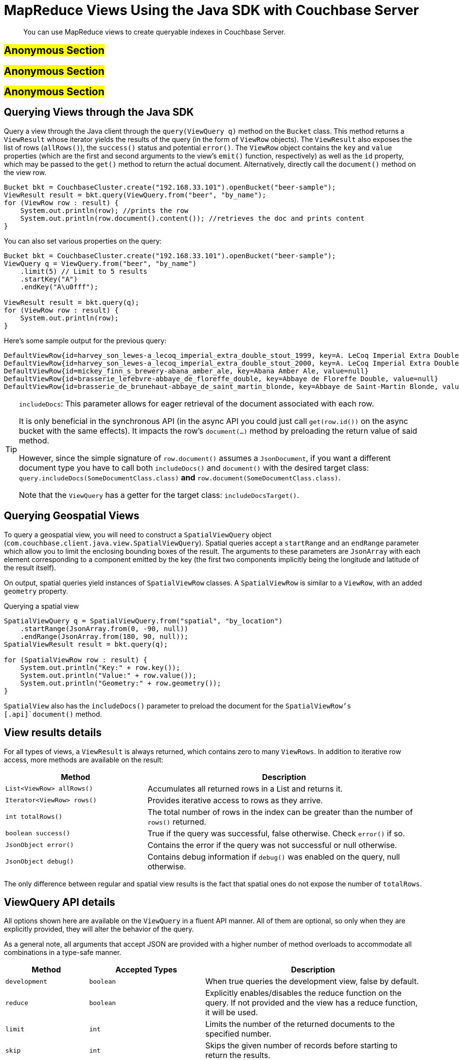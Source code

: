 [#java-views]
= MapReduce Views Using the Java SDK with Couchbase Server
:navtitle: MapReduce Views

[abstract]
You can use MapReduce views to create queryable indexes in Couchbase Server.

== #Anonymous Section#

== #Anonymous Section#

== #Anonymous Section#

== Querying Views through the Java SDK

Query a view through the Java client through the `query(ViewQuery q)` method on the [.api]`Bucket` class.
This method returns a [.api]`ViewResult` whose iterator yields the results of the query (in the form of [.api]`ViewRow` objects).
The [.api]`ViewResult` also exposes the list of rows (`allRows()`), the `success()` status and potential `error()`.
The [.api]`ViewRow` object contains the `key` and `value` properties (which are the first and second arguments to the view's `emit()` function, respectively) as well as the `id` property, which may be passed to the [.api]`get()` method to return the actual document.
Alternatively, directly call the [.api]`document()` method on the view row.

[source,java]
----
Bucket bkt = CouchbaseCluster.create("192.168.33.101").openBucket("beer-sample");
ViewResult result = bkt.query(ViewQuery.from("beer", "by_name");
for (ViewRow row : result) {
    System.out.println(row); //prints the row
    System.out.println(row.document().content()); //retrieves the doc and prints content
}
----

You can also set various properties on the query:

[source,java]
----
Bucket bkt = CouchbaseCluster.create("192.168.33.101").openBucket("beer-sample");
ViewQuery q = ViewQuery.from("beer", "by_name")
    .limit(5) // Limit to 5 results
    .startKey("A")
    .endKey("A\u0fff");

ViewResult result = bkt.query(q);
for (ViewRow row : result) {
    System.out.println(row);
}
----

Here's some sample output for the previous query:

----
DefaultViewRow{id=harvey_son_lewes-a_lecoq_imperial_extra_double_stout_1999, key=A. LeCoq Imperial Extra Double Stout 1999, value=null}
DefaultViewRow{id=harvey_son_lewes-a_lecoq_imperial_extra_double_stout_2000, key=A. LeCoq Imperial Extra Double Stout 2000, value=null}
DefaultViewRow{id=mickey_finn_s_brewery-abana_amber_ale, key=Abana Amber Ale, value=null}
DefaultViewRow{id=brasserie_lefebvre-abbaye_de_floreffe_double, key=Abbaye de Floreffe Double, value=null}
DefaultViewRow{id=brasserie_de_brunehaut-abbaye_de_saint_martin_blonde, key=Abbaye de Saint-Martin Blonde, value=null}
----

[TIP]
====
[.param]`includeDocs`: This parameter allows for eager retrieval of the document associated with each row.

It is only beneficial in the synchronous API (in the async API you could just call `get(row.id())` on the async bucket with the same effects).
It impacts the row's `document(...)` method by preloading the return value of said method.

However, since the simple signature of `row.document()` assumes a `JsonDocument`, if you want a different document type you have to call both `includeDocs()` and `document()` with the desired target class: `query.includeDocs(SomeDocumentClass.class)` *and* `row.document(SomeDocumentClass.class)`.

Note that the `ViewQuery` has a getter for the target class: `includeDocsTarget()`.
====

== Querying Geospatial Views

To query a geospatial view, you will need to construct a [.api]`SpatialViewQuery` object ([.api]`com.couchbase.client.java.view.SpatialViewQuery`).
Spatial queries accept a [.param]`startRange` and an [.param]`endRange` parameter which allow you to limit the enclosing bounding boxes of the result.
The arguments to these parameters are [.api]`JsonArray` with each element corresponding to a component emitted by the key (the first two components implicitly being the longitude and latitude of the result itself).

On output, spatial queries yield instances of [.api]`SpatialViewRow` classes.
A [.api]`SpatialViewRow` is similar to a [.api]`ViewRow`, with an added `geometry` property.

.Querying a spatial view
[source,java]
----
SpatialViewQuery q = SpatialViewQuery.from("spatial", "by_location")
    .startRange(JsonArray.from(0, -90, null))
    .endRange(JsonArray.from(180, 90, null));
SpatialViewResult result = bkt.query(q);

for (SpatialViewRow row : result) {
    System.out.println("Key:" + row.key());
    System.out.println("Value:" + row.value());
    System.out.println("Geometry:" + row.geometry());
}
----

[.api]`SpatialView` also has the [.api]`includeDocs()` parameter to preload the document for the [.api]`SpatialViewRow`'s [.api]`document()` method.

== View results details

For all types of views, a `ViewResult` is always returned, which contains zero to many `ViewRows`.
In addition to iterative row access, more methods are available on the result:

[cols="50,97"]
|===
| Method | Description

| `List<ViewRow> allRows()`
| Accumulates all returned rows in a List and returns it.

| `Iterator<ViewRow> rows()`
| Provides iterative access to rows as they arrive.

| `int totalRows()`
| The total number of rows in the index can be greater than the number of `rows()` returned.

| `boolean success()`
| True if the query was successful, false otherwise.
Check `error()` if so.

| `JsonObject error()`
| Contains the error if the query was not successful or null otherwise.

| `JsonObject debug()`
| Contains debug information if `debug()` was enabled on the query, null otherwise.
|===

The only difference between regular and spatial view results is the fact that spatial ones do not expose the number of `totalRows`.

== ViewQuery API details

All options shown here are available on the `ViewQuery` in a fluent API manner.
All of them are optional, so only when they are explicitly provided, they will alter the behavior of the query.

As a general note, all arguments that accept JSON are provided with a higher number of method overloads to accommodate all combinations in a type-safe manner.

[cols="100,139,261"]
|===
| Method | Accepted Types | Description

| `development`
| `boolean`
| When true queries the development view, false by default.

| `reduce`
| `boolean`
| Explicitly enables/disables the reduce function on the query.
If not provided and the view has a reduce function, it will be used.

| `limit`
| `int`
| Limits the number of the returned documents to the specified number.

| `skip`
| `int`
| Skips the given number of records before starting to return the results.

| `group`
| `boolean`
| Groups the results using the reduce function to a group or single row.

| `groupLevel`
| `int`
| Specifies the group level to be used.

| `inclusiveEnd`
| `boolean`
| Whether the specified end key should be included in the result.

| `stale`
| `Stale.TRUE, Stale.FALSE, Stale.UPDATE_AFTER (default)`
| Defines how stale the view results are allowed to be in the query.

| `debug`
| `boolean`
| Enabled debugging on view queries.

| `onError`
| `OnError.STOP (default), OnError.CONTINUE`
| Sets the response in the event of an error.

| `descending`
| `boolean`
| Returns the documents in descending order by key if `true`, default is `false`.

| `key`
| `JSON`
| The exact key to return from the query.

| `keys`
| `JsonArray`
| Only the given matching keys will be returned.

| `startKeyDocId`
| `String`
| Where to start searching for the key range.
Can be used for efficient pagination.

| `endKeyDocId`
| `String`
| Where to stop searching for the key range.

| `startKey`
| `JSON`
| The key where the row return range should start.

| `endKey`
| `JSON`
| The key where the row return range should end.

| `includeDocs`
| `boolean`, optional `Class<? extends Document>`
| Wether or not to automatically fetch the document corresponding to each row.
The second parameter is the target class for the document, `JsonDocument` if omitted.

This method is needed only when using the blocking API since on the async API there is no benefit over just calling [.api]`.document()` in the stream.

See note on `includeDocs` below.
|===

NOTE: *Important when using Grouping:*`group(boolean)` and `groupLevel(int)` should not be used together in the same view query.
It is sufficient only to set the grouping level only and use this setter in cases where you always want the highest group level implicitly.

== SpatialViewQuery API details

All options shown here are available on the `SpatialViewQuery` in a fluent API manner.
All of them are optional, so only when they are explicitly provided, they will alter the behaviour of the query.

[cols="100,147,245"]
|===
| Method | Accepted Types | Description

| `development`
| `boolean`
| When true queries the development view, false by default.

| `limit`
| `int`
| Limits the number of the returned documents to the specified number.

| `skip`
| `int`
| Skips the given number of records before starting to return the results.

| `stale`
| `Stale.TRUE, Stale.FALSE, Stale.UPDATE_AFTER (default)`
| Defines how stale the view results are allowed to be on query.

| `debug`
| `boolean`
| Enabled debugging on view queries.

| `onError`
| `OnError.STOP (default), OnError.CONTINUE`
| Sets the response in the event of an error.

| `startRange`
| `JsonArray`
| Where the spatial range should start.
Can be multidimensional.

| `endRange`
| `JsonArray`
| Where the spatial range should end.
Can be multidimensional.

| `range`
| `JsonArray, JsonArray`
| Convenience method to combine start and endrange in one argument.

| `includeDocs`
| `boolean`, optional `Class<? extends Document>>`
| Weather or not to automatically fetch the document corresponding to each row.
The second parameter is the target class for the document, `JsonDocument` if omitted.

This method is needed only when using the blocking API since on the async API there is no benefit over just calling [.api]`.document()` in the stream.

See note on `includeDocs` below.
|===

Here is how to use the `range` parameter to find documents with a location within a bounding box.
We have stored cities Paris, Vienna, Berlin and New York.
Each city's coordinates is represented as two attributes, `lon` and `lat`.
The spatial view's map function is:

[source,javascript]
----
function (doc) { if (doc.type == "city") { emit([doc.lon, doc.lat], null); } }
----

To query the view and find cities within Europe, we use Europe's bouding box.
The startRange is the most south-western point of the bounding box, the endRange is its most north-eastern point:

[source,java]
----
JsonArray EUROPE_SOUTH_WEST = JsonArray.from(-10.8, 36.59);
JsonArray EUROPE_NORTH_EAST = JsonArray.from(31.6, 70.67);

SpatialViewResult result = bucket.query(SpatialViewQuery.from("cities", "by_location")
            .stale(Stale.FALSE)
            .range(EUROPE_SOUTH_WEST, EUROPE_NORTH_EAST));
List<SpatialViewRow> allRows = result.allRows();

for (SpatialViewRow row : allRows) {
    System.out.println(row.id());
}

//prints:
//city::Vienna
//city::Berlin
//city::Paris
----

[#retry]
== Retry Conditions

SDK retries view requests automatically on certain known conditions, which represented in the following table:

[cols="25,39"]
|===
| HTTP status code | Behavior

| 200
| Do not retry request.

| 300, 301, 302, 303, 307, 401, 408, 409, 412, 416, 417, 501, 502, 503, 504
| Retry request.

| 404
| In case the library detects yet unprovisioned node, it will retry.
Otherwise, it will report `ViewDoesNotExistException`.

| 500
| If the error payload reports missing view document or badly formed query, it will not retry.
Otherwise, it will retry request.
|===

All codes not listed in the table will not be retried by default.
But the client code still can use retrying framework or write a custom handler.
In the example below, it will retry 10 times if the view does not exist:

[source,java]
----
bucket.query(SpatialViewQuery.from("spatial", "test"))
      .retryWhen(
           RetryBuilder.anyOf(ViewDoesNotExistException.class)
                       .delay(Delay.exponential(TimeUnit.SECONDS, 1))
                       .max(10)
                       .build())
      .subscribe(new Action1<AsyncSpatialViewResult>() {
          @Override
          public void call(AsyncSpatialViewResult result) {
              // handle result
          }
      });
----
